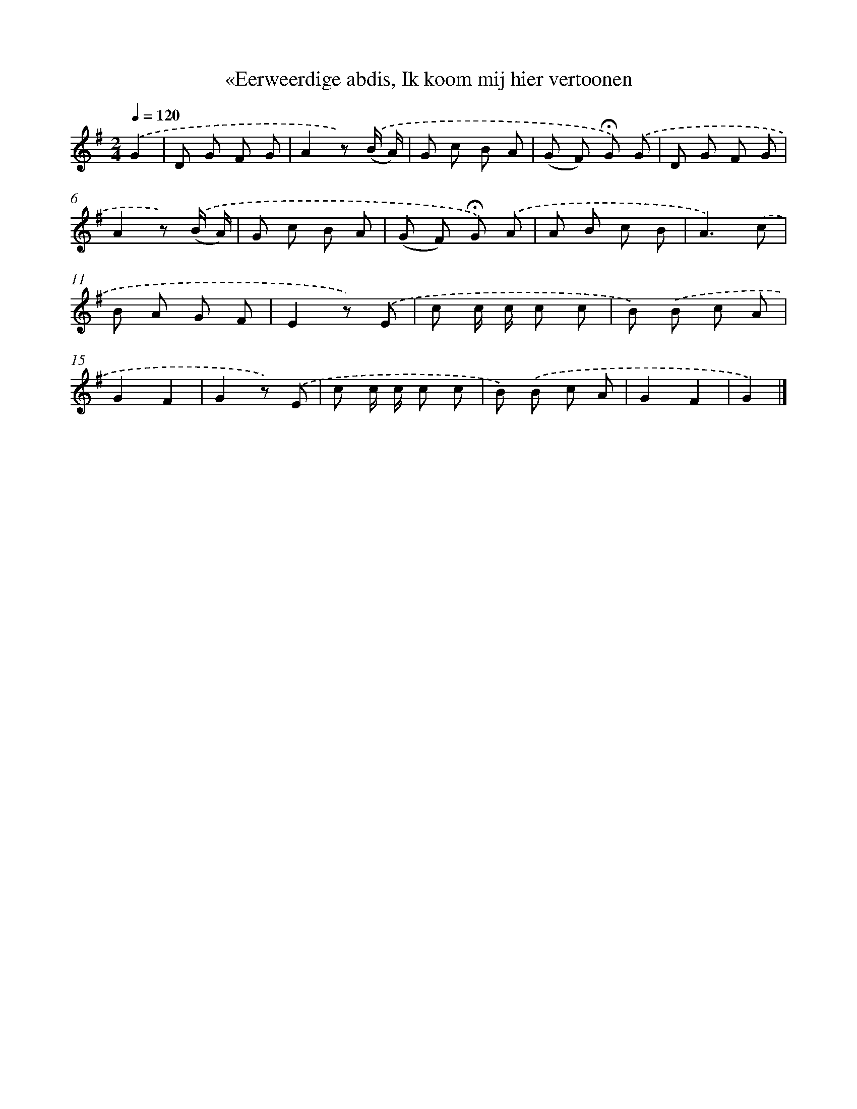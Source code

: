 X: 6701
T: «Eerweerdige abdis, Ik koom mij hier vertoonen
%%abc-version 2.0
%%abcx-abcm2ps-target-version 5.9.1 (29 Sep 2008)
%%abc-creator hum2abc beta
%%abcx-conversion-date 2018/11/01 14:36:30
%%humdrum-veritas 2855692704
%%humdrum-veritas-data 809578404
%%continueall 1
%%barnumbers 0
L: 1/8
M: 2/4
Q: 1/4=120
K: G clef=treble
.('G2 [I:setbarnb 1]|
D G F G |
A2z) .('(B/ A/) |
G c B A |
(G F) !fermata!G) .('G |
D G F G |
A2z) .('(B/ A/) |
G c B A |
(G F) !fermata!G) .('A |
A B c B |
A3).('c |
B A G F |
E2z) .('E |
c c/ c/ c c |
B) .('B c A |
G2F2 |
G2z) .('E |
c c/ c/ c c |
B) .('B c A |
G2F2 |
G2) |]
